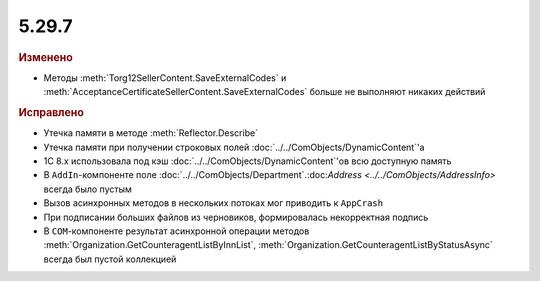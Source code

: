 5.29.7
------

.. feed-entry::
  :date: 2019-12-18

.. rubric:: Изменено

* Методы :meth:`Torg12SellerContent.SaveExternalCodes` и :meth:`AcceptanceCertificateSellerContent.SaveExternalCodes` больше не выполняют никаких действий


.. rubric:: Исправлено

* Утечка памяти в методе :meth:`Reflector.Describe`
* Утечка памяти при получении строковых полей :doc:`../../ComObjects/DynamicContent`'а
* 1С 8.x использовала под кэш :doc:`../../ComObjects/DynamicContent`'ов всю доступную память
* В ``AddIn``-компоненте поле :doc:`../../ComObjects/Department`.:doc:`Address <../../ComObjects/AddressInfo>` всегда было пустым
* Вызов асинхронных методов в нескольких потоках мог приводить к ``AppCrash``
* При подписании больших файлов из черновиков, формировалась некорректная подпись
* В ``COM``-компоненте результат асинхронной операции методов :meth:`Organization.GetCounteragentListByInnList`, :meth:`Organization.GetCounteragentListByStatusAsync` всегда был пустой коллекцией
